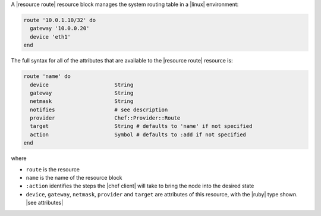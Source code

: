 .. The contents of this file are included in multiple topics.
.. This file should not be changed in a way that hinders its ability to appear in multiple documentation sets.


A |resource route| resource block manages the system routing table in a |linux| environment:

.. code-block:: ruby

   route '10.0.1.10/32' do
     gateway '10.0.0.20'
     device 'eth1'
   end

The full syntax for all of the attributes that are available to the |resource route| resource is:

.. code-block:: ruby

   route 'name' do
     device                     String
     gateway                    String
     netmask                    String
     notifies                   # see description
     provider                   Chef::Provider::Route
     target                     String # defaults to 'name' if not specified
     action                     Symbol # defaults to :add if not specified
   end

where 

* ``route`` is the resource
* ``name`` is the name of the resource block
* ``:action`` identifies the steps the |chef client| will take to bring the node into the desired state
* ``device``, ``gateway``, ``netmask``, ``provider`` and ``target`` are attributes of this resource, with the |ruby| type shown. |see attributes|
